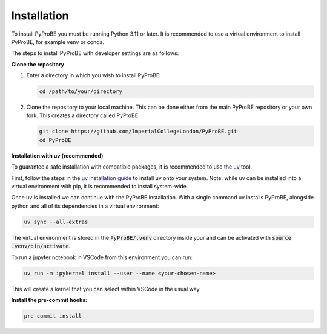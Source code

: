 Installation
============

To install PyProBE you must be running Python 3.11 or later. It is recommended to use a 
virtual environment to install PyProBE, for example venv or conda.

The steps to install PyProBE with developer settings are as follows:

**Clone the repository**

1. Enter a directory in which you wish to install PyProBE:
   
   .. code-block:: bash

      cd /path/to/your/directory

2. Clone the repository to your local machine. This can be done either from the 
   main PyProBE repository or your own fork. This creates a directory called PyProBE.

   .. code-block:: bash

      git clone https://github.com/ImperialCollegeLondon/PyProBE.git
      cd PyProBE

**Installation with uv (recommended)**

To guarantee a safe installation with compatible packages, it is recommended to use
the `uv <https://uv.readthedocs.io/en/latest/>`_ tool.

First, follow the steps in the 
`uv installation guide <https://docs.astral.sh/uv/getting-started/installation/>`_ 
to install uv onto your system. Note: while uv can be installed into a virtual 
environment with pip, it is recommended to install system-wide.

Once uv is installed we can continue with the PyProBE installation. With a single
command uv installs PyProBE, alongside python and all of its dependencies in a 
virtual environment:

.. code-block:: bash

      uv sync --all-extras

The virtual environment is stored in the :code:`PyProBE/.venv` directory inside your and
can be activated with :code:`source .venv/bin/activate`.

To run a jupyter notebook in VSCode from this environment you can run:

.. code-block:: bash

      uv run -m ipykernel install --user --name <your-chosen-name>

This will create a kernel that you can select within VSCode in the usual way.

.. dropdown:: Alternative installation with pip (not recommended)

   Alternatively, it is possible to install PyProBE with pip. This method skips the
   dependency locking mechanism within uv, so reliable results are not guaranteed if
   this method results in dependency conflicts:

   1. Create and activate a virtual environment.

   2. Install PyProBE as a package into your virtual environment with the developer 
      dependencies:
      
      .. code-block:: bash

         pip install -e '.[dev, docs]'

      The :code:`-e` flag installs in "editable" mode, which means changes that you 
      make to the code will be automatically reflected in the package inside your
      virtual environment.

**Install the pre-commit hooks:**

.. code-block:: bash

   pre-commit install

.. footbibliography::